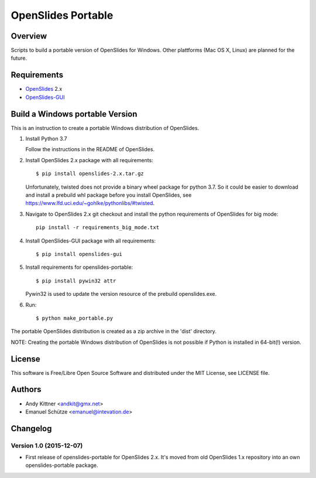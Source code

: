 =====================
 OpenSlides Portable
=====================

Overview
========

Scripts to build a portable version of OpenSlides for Windows. Other
plattforms (Mac OS X, Linux) are planned for the future.


Requirements
============

- `OpenSlides <https://github.com/OpenSlides/OpenSlides/>`_ 2.x
- `OpenSlides-GUI <https://github.com/OpenSlides/openslides-gui/>`_


Build a Windows portable Version
================================

This is an instruction to create a portable Windows distribution of OpenSlides.

1. Install Python 3.7

   Follow the instructions in the README of OpenSlides.

2. Install OpenSlides 2.x package with all requirements::

    $ pip install openslides-2.x.tar.gz

   Unfortunately, twisted does not provide a binary wheel package for
   python 3.7. So it could be easier to download and install a prebuild
   whl package before you install OpenSlides, see
   https://www.lfd.uci.edu/~gohlke/pythonlibs/#twisted.

3. Navigate to OpenSlides 2.x git checkout and install the python requirements
   of OpenSlides for big mode::

    pip install -r requirements_big_mode.txt

4. Install OpenSlides-GUI package with all requirements::

    $ pip install openslides-gui

5. Install requirements for openslides-portable::

    $ pip install pywin32 attr

   Pywin32 is used to update the version resource of the prebuild openslides.exe.

6. Run::

    $ python make_portable.py


The portable OpenSlides distribution is created as a zip archive in the 'dist' directory.

NOTE: Creating the portable Windows distribution of OpenSlides is not possible if Python
is installed in 64-bit(!) version.


License
=======

This software is Free/Libre Open Source Software and distributed under the
MIT License, see LICENSE file.


Authors
=======

* Andy Kittner <andkit@gmx.net>
* Emanuel Schütze <emanuel@intevation.de>


Changelog
=========

Version 1.0 (2015-12-07)
------------------------
* First release of openslides-portable for OpenSlides 2.x.
  It's moved from old OpenSlides 1.x repository into an own openslides-portable package.
